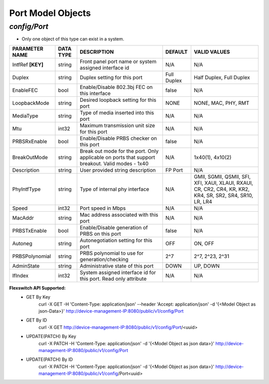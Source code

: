 Port Model Objects
============================================

*config/Port*
------------------------------------

- Only one object of this type can exist in a system.

+--------------------+---------------+--------------------------------+-------------+--------------------------------+
| **PARAMETER NAME** | **DATA TYPE** |        **DESCRIPTION**         | **DEFAULT** |        **VALID VALUES**        |
+--------------------+---------------+--------------------------------+-------------+--------------------------------+
| IntfRef **[KEY]**  | string        | Front panel port name or       | N/A         | N/A                            |
|                    |               | system assigned interface id   |             |                                |
+--------------------+---------------+--------------------------------+-------------+--------------------------------+
| Duplex             | string        | Duplex setting for this port   | Full Duplex | Half Duplex, Full Duplex       |
+--------------------+---------------+--------------------------------+-------------+--------------------------------+
| EnableFEC          | bool          | Enable/Disable 802.3bj FEC on  | false       | N/A                            |
|                    |               | this interface                 |             |                                |
+--------------------+---------------+--------------------------------+-------------+--------------------------------+
| LoopbackMode       | string        | Desired loopback setting for   | NONE        | NONE, MAC, PHY, RMT            |
|                    |               | this port                      |             |                                |
+--------------------+---------------+--------------------------------+-------------+--------------------------------+
| MediaType          | string        | Type of media inserted into    | N/A         | N/A                            |
|                    |               | this port                      |             |                                |
+--------------------+---------------+--------------------------------+-------------+--------------------------------+
| Mtu                | int32         | Maximum transmission unit size | N/A         | N/A                            |
|                    |               | for this port                  |             |                                |
+--------------------+---------------+--------------------------------+-------------+--------------------------------+
| PRBSRxEnable       | bool          | Enable/Disable PRBS checker on | false       | N/A                            |
|                    |               | this port                      |             |                                |
+--------------------+---------------+--------------------------------+-------------+--------------------------------+
| BreakOutMode       | string        | Break out mode for the port.   | N/A         | 1x40(1), 4x10(2)               |
|                    |               | Only applicable on ports that  |             |                                |
|                    |               | support breakout. Valid modes  |             |                                |
|                    |               | - 1x40                         |             |                                |
+--------------------+---------------+--------------------------------+-------------+--------------------------------+
| Description        | string        | User provided string           | FP Port     | N/A                            |
|                    |               | description                    |             |                                |
+--------------------+---------------+--------------------------------+-------------+--------------------------------+
| PhyIntfType        | string        | Type of internal phy interface | N/A         | GMII, SGMII, QSMII, SFI, XFI,  |
|                    |               |                                |             | XAUI, XLAUI, RXAUI, CR, CR2,   |
|                    |               |                                |             | CR4, KR, KR2, KR4, SR, SR2,    |
|                    |               |                                |             | SR4, SR10, LR, LR4             |
+--------------------+---------------+--------------------------------+-------------+--------------------------------+
| Speed              | int32         | Port speed in Mbps             | N/A         | N/A                            |
+--------------------+---------------+--------------------------------+-------------+--------------------------------+
| MacAddr            | string        | Mac address associated with    | N/A         | N/A                            |
|                    |               | this port                      |             |                                |
+--------------------+---------------+--------------------------------+-------------+--------------------------------+
| PRBSTxEnable       | bool          | Enable/Disable generation of   | false       | N/A                            |
|                    |               | PRBS on this port              |             |                                |
+--------------------+---------------+--------------------------------+-------------+--------------------------------+
| Autoneg            | string        | Autonegotiation setting for    | OFF         | ON, OFF                        |
|                    |               | this port                      |             |                                |
+--------------------+---------------+--------------------------------+-------------+--------------------------------+
| PRBSPolynomial     | string        | PRBS polynomial to use for     | 2^7         | 2^7, 2^23, 2^31                |
|                    |               | generation/checking            |             |                                |
+--------------------+---------------+--------------------------------+-------------+--------------------------------+
| AdminState         | string        | Administrative state of this   | DOWN        | UP, DOWN                       |
|                    |               | port                           |             |                                |
+--------------------+---------------+--------------------------------+-------------+--------------------------------+
| IfIndex            | int32         | System assigned interface      | N/A         | N/A                            |
|                    |               | id for this port. Read only    |             |                                |
|                    |               | attribute                      |             |                                |
+--------------------+---------------+--------------------------------+-------------+--------------------------------+


**Flexswitch API Supported:**
	- GET By Key
		 curl -X GET -H 'Content-Type: application/json' --header 'Accept: application/json' -d '{<Model Object as json-Data>}' http://device-management-IP:8080/public/v1/config/Port
	- GET By ID
		 curl -X GET http://device-management-IP:8080/public/v1/config/Port/<uuid>
	- UPDATE(PATCH) By Key
		 curl -X PATCH -H 'Content-Type: application/json' -d '{<Model Object as json data>}'  http://device-management-IP:8080/public/v1/config/Port
	- UPDATE(PATCH) By ID
		 curl -X PATCH -H 'Content-Type: application/json' -d '{<Model Object as json data>}'  http://device-management-IP:8080/public/v1/config/Port<uuid>


